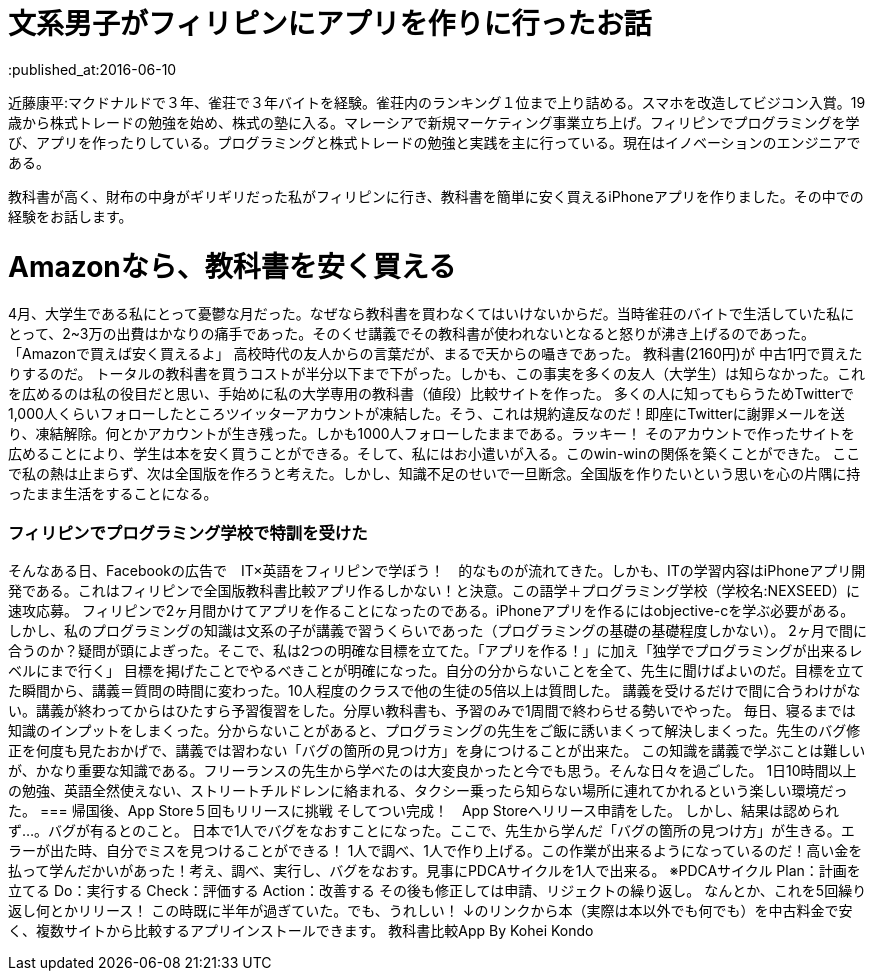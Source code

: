 = 文系男子がフィリピンにアプリを作りに行ったお話
:published_at:2016-06-10
:hp-alt-title: IPhoneAPPinPhilippines
:hp-tags: FirstPost,Objective-c,kohe,IPhone

近藤康平:マクドナルドで３年、雀荘で３年バイトを経験。雀荘内のランキング１位まで上り詰める。スマホを改造してビジコン入賞。19歳から株式トレードの勉強を始め、株式の塾に入る。マレーシアで新規マーケティング事業立ち上げ。フィリピンでプログラミングを学び、アプリを作ったりしている。プログラミングと株式トレードの勉強と実践を主に行っている。現在はイノベーションのエンジニアである。

教科書が高く、財布の中身がギリギリだった私がフィリピンに行き、教科書を簡単に安く買えるiPhoneアプリを作りました。その中での経験をお話します。

= Amazonなら、教科書を安く買える
4月、大学生である私にとって憂鬱な月だった。なぜなら教科書を買わなくてはいけないからだ。当時雀荘のバイトで生活していた私にとって、2~3万の出費はかなりの痛手であった。そのくせ講義でその教科書が使われないとなると怒りが沸き上げるのであった。
「Amazonで買えば安く買えるよ」
高校時代の友人からの言葉だが、まるで天からの囁きであった。
教科書(2160円)が
中古1円で買えたりするのだ。
トータルの教科書を買うコストが半分以下まで下がった。しかも、この事実を多くの友人（大学生）は知らなかった。これを広めるのは私の役目だと思い、手始めに私の大学専用の教科書（値段）比較サイトを作った。
多くの人に知ってもらうためTwitterで1,000人くらいフォローしたところツイッターアカウントが凍結した。そう、これは規約違反なのだ！即座にTwitterに謝罪メールを送り、凍結解除。何とかアカウントが生き残った。しかも1000人フォローしたままである。ラッキー！
そのアカウントで作ったサイトを広めることにより、学生は本を安く買うことができる。そして、私にはお小遣いが入る。このwin-winの関係を築くことができた。
ここで私の熱は止まらず、次は全国版を作ろうと考えた。しかし、知識不足のせいで一旦断念。全国版を作りたいという思いを心の片隅に持ったまま生活をすることになる。

=== フィリピンでプログラミング学校で特訓を受けた
そんなある日、Facebookの広告で　IT×英語をフィリピンで学ぼう！　的なものが流れてきた。しかも、ITの学習内容はiPhoneアプリ開発である。これはフィリピンで全国版教科書比較アプリ作るしかない！と決意。この語学＋プログラミング学校（学校名:NEXSEED）に速攻応募。
フィリピンで2ヶ月間かけてアプリを作ることになったのである。iPhoneアプリを作るにはobjective-cを学ぶ必要がある。しかし、私のプログラミングの知識は文系の子が講義で習うくらいであった（プログラミングの基礎の基礎程度しかない）。
2ヶ月で間に合うのか？疑問が頭によぎった。そこで、私は2つの明確な目標を立てた。「アプリを作る！」に加え「独学でプログラミングが出来るレベルにまで行く」
目標を掲げたことでやるべきことが明確になった。自分の分からないことを全て、先生に聞けばよいのだ。目標を立てた瞬間から、講義＝質問の時間に変わった。10人程度のクラスで他の生徒の5倍以上は質問した。
講義を受けるだけで間に合うわけがない。講義が終わってからはひたすら予習復習をした。分厚い教科書も、予習のみで1周間で終わらせる勢いでやった。
毎日、寝るまでは知識のインプットをしまくった。分からないことがあると、プログラミングの先生をご飯に誘いまくって解決しまくった。先生のバグ修正を何度も見たおかげで、講義では習わない「バグの箇所の見つけ方」を身につけることが出来た。
この知識を講義で学ぶことは難しいが、かなり重要な知識である。フリーランスの先生から学べたのは大変良かったと今でも思う。そんな日々を過ごした。
1日10時間以上の勉強、英語全然使えない、ストリートチルドレンに絡まれる、タクシー乗ったら知らない場所に連れてかれるという楽しい環境だった。
=== 帰国後、App Store５回もリリースに挑戦
そしてつい完成！　App Storeへリリース申請をした。
しかし、結果は認められず…。バグが有るとのこと。
日本で1人でバグをなおすことになった。ここで、先生から学んだ「バグの箇所の見つけ方」が生きる。エラーが出た時、自分でミスを見つけることができる！
1人で調べ、1人で作り上げる。この作業が出来るようになっているのだ！高い金を払って学んだかいがあった！考え、調べ、実行し、バグをなおす。見事にPDCAサイクルを1人で出来る。
※PDCAサイクル
Plan：計画を立てる
Do：実行する
Check：評価する
Action：改善する
その後も修正しては申請、リジェクトの繰り返し。
なんとか、これを5回繰り返し何とかリリース！
この時既に半年が過ぎていた。でも、うれしい！
↓のリンクから本（実際は本以外でも何でも）を中古料金で安く、複数サイトから比較するアプリインストールできます。
教科書比較App By Kohei Kondo
 

